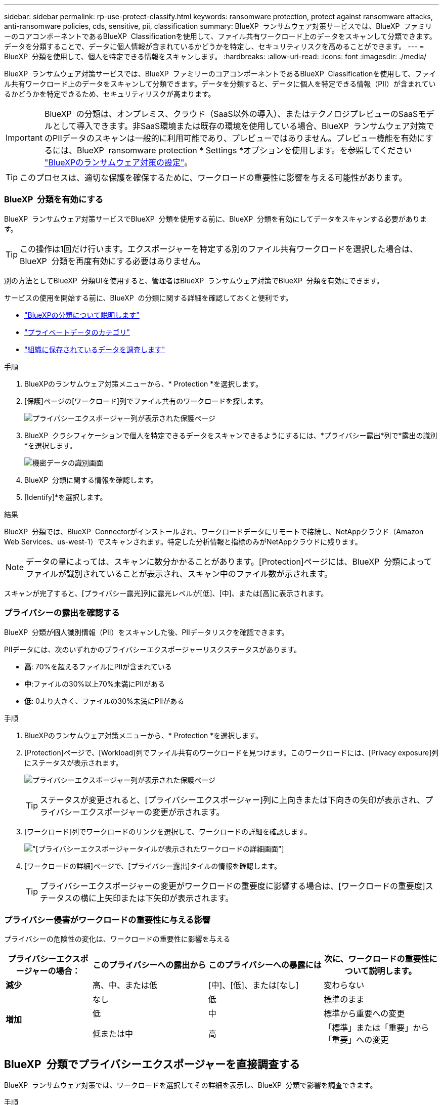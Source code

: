 ---
sidebar: sidebar 
permalink: rp-use-protect-classify.html 
keywords: ransomware protection, protect against ransomware attacks, anti-ransomware policies, cds, sensitive, pii, classification 
summary: BlueXP  ランサムウェア対策サービスでは、BlueXP  ファミリーのコアコンポーネントであるBlueXP  Classificationを使用して、ファイル共有ワークロード上のデータをスキャンして分類できます。データを分類することで、データに個人情報が含まれているかどうかを特定し、セキュリティリスクを高めることができます。 
---
= BlueXP  分類を使用して、個人を特定できる情報をスキャンします。
:hardbreaks:
:allow-uri-read: 
:icons: font
:imagesdir: ./media/


[role="lead"]
BlueXP  ランサムウェア対策サービスでは、BlueXP  ファミリーのコアコンポーネントであるBlueXP  Classificationを使用して、ファイル共有ワークロード上のデータをスキャンして分類できます。データを分類すると、データに個人を特定できる情報（PII）が含まれているかどうかを特定できるため、セキュリティリスクが高まります。


IMPORTANT: BlueXP  の分類は、オンプレミス、クラウド（SaaS以外の導入）、またはテクノロジプレビューのSaaSモデルとして導入できます。非SaaS環境または既存の環境を使用している場合、BlueXP  ランサムウェア対策でのPIIデータのスキャンは一般的に利用可能であり、プレビューではありません。プレビュー機能を有効にするには、BlueXP  ransomware protection * Settings *オプションを使用します。を参照してください link://rp-use-settings-html["BlueXPのランサムウェア対策の設定"]。


TIP: このプロセスは、適切な保護を確保するために、ワークロードの重要性に影響を与える可能性があります。



=== BlueXP  分類を有効にする

BlueXP  ランサムウェア対策サービスでBlueXP  分類を使用する前に、BlueXP  分類を有効にしてデータをスキャンする必要があります。


TIP: この操作は1回だけ行います。エクスポージャーを特定する別のファイル共有ワークロードを選択した場合は、BlueXP  分類を再度有効にする必要はありません。

別の方法としてBlueXP  分類UIを使用すると、管理者はBlueXP  ランサムウェア対策でBlueXP  分類を有効にできます。

サービスの使用を開始する前に、BlueXP  の分類に関する詳細を確認しておくと便利です。

* https://docs.netapp.com/us-en/bluexp-classification/concept-cloud-compliance.html["BlueXPの分類について説明します"^]
* https://docs.netapp.com/us-en/bluexp-classification/reference-private-data-categories.html["プライベートデータのカテゴリ"^]
* https://docs.netapp.com/us-en/bluexp-classification/task-investigate-data.html["組織に保存されているデータを調査します"^]


.手順
. BlueXPのランサムウェア対策メニューから、* Protection *を選択します。
. [保護]ページの[ワークロード]列でファイル共有のワークロードを探します。
+
image:screen-protection-sensitive-preview-column.png["プライバシーエクスポージャー列が表示された保護ページ"]

. BlueXP  クラシフィケーションで個人を特定できるデータをスキャンできるようにするには、*プライバシー露出*列で*露出の識別*を選択します。
+
image:screen-protection-sensitive-data.png["機密データの識別画面"]

. BlueXP  分類に関する情報を確認します。
. [Identify]*を選択します。


.結果
BlueXP  分類では、BlueXP  Connectorがインストールされ、ワークロードデータにリモートで接続し、NetAppクラウド（Amazon Web Services、us-west-1）でスキャンされます。特定した分析情報と指標のみがNetAppクラウドに残ります。


NOTE: データの量によっては、スキャンに数分かかることがあります。[Protection]ページには、BlueXP  分類によってファイルが識別されていることが表示され、スキャン中のファイル数が示されます。

スキャンが完了すると、[プライバシー露光]列に露光レベルが[低]、[中]、または[高]に表示されます。



=== プライバシーの露出を確認する

BlueXP  分類が個人識別情報（PII）をスキャンした後、PIIデータリスクを確認できます。

PIIデータには、次のいずれかのプライバシーエクスポージャーリスクステータスがあります。

* *高*: 70%を超えるファイルにPIIが含まれている
* *中*:ファイルの30%以上70%未満にPIIがある
* *低*: 0より大きく、ファイルの30%未満にPIIがある


.手順
. BlueXPのランサムウェア対策メニューから、* Protection *を選択します。
. [Protection]ページで、[Workload]列でファイル共有のワークロードを見つけます。このワークロードには、[Privacy exposure]列にステータスが表示されます。
+
image:screen-protection-sensitive-preview-column-medium.png["プライバシーエクスポージャー列が表示された保護ページ"]

+

TIP: ステータスが変更されると、[プライバシーエクスポージャー]列に上向きまたは下向きの矢印が表示され、プライバシーエクスポージャーの変更が示されます。

. [ワークロード]列でワークロードのリンクを選択して、ワークロードの詳細を確認します。
+
image:screen-protection-workload-details-privacy-exposure.png["[プライバシーエクスポージャー]タイルが表示されたワークロードの詳細画面"]

. [ワークロードの詳細]ページで、[プライバシー露出]タイルの情報を確認します。
+

TIP: プライバシーエクスポージャーの変更がワークロードの重要度に影響する場合は、[ワークロードの重要度]ステータスの横に上矢印または下矢印が表示されます。





=== プライバシー侵害がワークロードの重要性に与える影響

プライバシーの危険性の変化は、ワークロードの重要性に影響を与える

[cols="15,20a,20,20"]
|===
| プライバシーエクスポージャーの場合： | このプライバシーへの露出から | このプライバシーへの暴露には | 次に、ワークロードの重要性について説明します。 


| *減少*  a| 
高、中、または低
| [中]、[低]、または[なし] | 変わらない 


.3+| *増加*  a| 
なし
| 低 | 標準のまま 


| 低  a| 
中
| 標準から重要への変更 


| 低または中  a| 
高
| 「標準」または「重要」から「重要」への変更 
|===


== BlueXP  分類でプライバシーエクスポージャーを直接調査する

BlueXP  ランサムウェア対策では、ワークロードを選択してその詳細を表示し、BlueXP  分類で影響を調査できます。

.手順
. BlueXPのランサムウェア対策メニューから、* Protection *を選択します。
. [Protection]ページで、[Workload]列でファイル共有のワークロードを見つけます。このワークロードには、[Privacy exposure]列にステータスが表示されます。
+
image:screen-protection-sensitive-preview-column-medium.png["プライバシーエクスポージャー列が表示された保護ページ"]

. [ワークロード]列でワークロードを選択して詳細を表示します。
+
image:screen-protection-workload-details-privacy-exposure.png["[プライバシーエクスポージャー]ペインを示す[ワークロードの詳細]画面"]

. [ワークロードの詳細]ページで、[プライバシー露出]タイルの情報を確認します。
. BlueXP  分類で照射を調査するには、*[Investigate（調査）]*を選択します。
+
BlueXP  分類サービスが開き、[Investigation]タブが表示されます。

+
image:screen-protection-classification-investigation.png["BlueXPの分類"]

. [Investigation]タブで情報を確認します。
. BlueXP  ランサムウェア対策サービスに戻るには、* Back to BlueXP  ransomware protection *を選択します。




== 詳細情報

BlueXP  分類の詳細については、次のBlueXP  分類のトピックを参照してください。

* https://docs.netapp.com/us-en/bluexp-classification/concept-cloud-compliance.html["BlueXPの分類について説明します"^]
* https://docs.netapp.com/us-en/bluexp-classification/reference-private-data-categories.html["プライベートデータのカテゴリ"^]
* https://docs.netapp.com/us-en/bluexp-classification/task-investigate-data.html["組織に保存されているデータを調査します"^]

